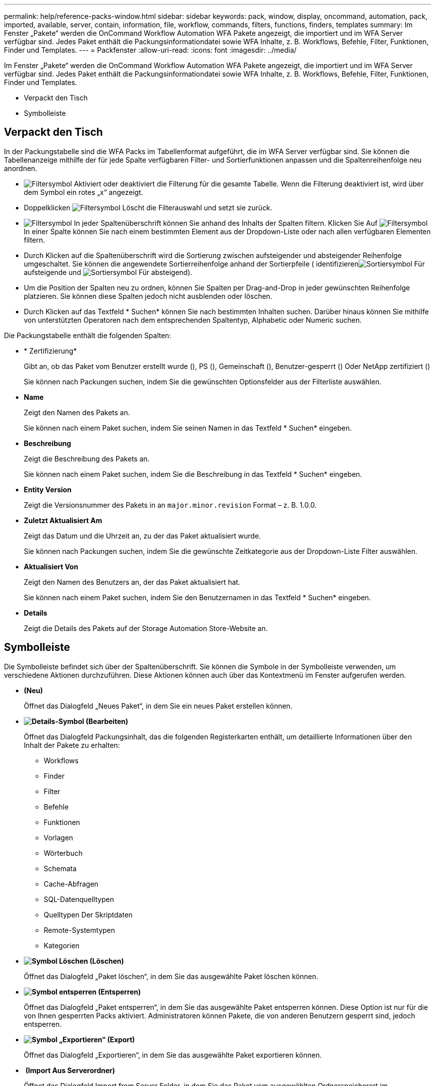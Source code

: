 ---
permalink: help/reference-packs-window.html 
sidebar: sidebar 
keywords: pack, window, display, oncommand, automation, pack, imported, available, server, contain, information, file, workflow, commands, filters, functions, finders, templates 
summary: Im Fenster „Pakete“ werden die OnCommand Workflow Automation WFA Pakete angezeigt, die importiert und im WFA Server verfügbar sind. Jedes Paket enthält die Packungsinformationdatei sowie WFA Inhalte, z. B. Workflows, Befehle, Filter, Funktionen, Finder und Templates. 
---
= Packfenster
:allow-uri-read: 
:icons: font
:imagesdir: ../media/


[role="lead"]
Im Fenster „Pakete“ werden die OnCommand Workflow Automation WFA Pakete angezeigt, die importiert und im WFA Server verfügbar sind. Jedes Paket enthält die Packungsinformationdatei sowie WFA Inhalte, z. B. Workflows, Befehle, Filter, Funktionen, Finder und Templates.

* Verpackt den Tisch
* Symbolleiste




== Verpackt den Tisch

In der Packungstabelle sind die WFA Packs im Tabellenformat aufgeführt, die im WFA Server verfügbar sind. Sie können die Tabellenanzeige mithilfe der für jede Spalte verfügbaren Filter- und Sortierfunktionen anpassen und die Spaltenreihenfolge neu anordnen.

* image:../media/filter_icon_wfa.gif["Filtersymbol"] Aktiviert oder deaktiviert die Filterung für die gesamte Tabelle. Wenn die Filterung deaktiviert ist, wird über dem Symbol ein rotes „x“ angezeigt.
* Doppelklicken image:../media/filter_icon_wfa.gif["Filtersymbol"] Löscht die Filterauswahl und setzt sie zurück.
* image:../media/wfa_filter_icon.gif["Filtersymbol"] In jeder Spaltenüberschrift können Sie anhand des Inhalts der Spalten filtern. Klicken Sie Auf image:../media/wfa_filter_icon.gif["Filtersymbol"] In einer Spalte können Sie nach einem bestimmten Element aus der Dropdown-Liste oder nach allen verfügbaren Elementen filtern.
* Durch Klicken auf die Spaltenüberschrift wird die Sortierung zwischen aufsteigender und absteigender Reihenfolge umgeschaltet. Sie können die angewendete Sortierreihenfolge anhand der Sortierpfeile ( identifizierenimage:../media/wfa_sortarrow_up_icon.gif["Sortiersymbol"] Für aufsteigende und image:../media/wfa_sortarrow_down_icon.gif["Sortiersymbol"] Für absteigend).
* Um die Position der Spalten neu zu ordnen, können Sie Spalten per Drag-and-Drop in jeder gewünschten Reihenfolge platzieren. Sie können diese Spalten jedoch nicht ausblenden oder löschen.
* Durch Klicken auf das Textfeld * Suchen* können Sie nach bestimmten Inhalten suchen. Darüber hinaus können Sie mithilfe von unterstützten Operatoren nach dem entsprechenden Spaltentyp, Alphabetic oder Numeric suchen.


Die Packungstabelle enthält die folgenden Spalten:

* * Zertifizierung*
+
Gibt an, ob das Paket vom Benutzer erstellt wurde (image:../media/community_certification.gif[""]), PS (image:../media/ps_certified_icon_wfa.gif[""]), Gemeinschaft (image:../media/community_certification.gif[""]), Benutzer-gesperrt (image:../media/lock_icon_wfa.gif[""]) Oder NetApp zertifiziert (image:../media/netapp_certified.gif[""])

+
Sie können nach Packungen suchen, indem Sie die gewünschten Optionsfelder aus der Filterliste auswählen.

* *Name*
+
Zeigt den Namen des Pakets an.

+
Sie können nach einem Paket suchen, indem Sie seinen Namen in das Textfeld * Suchen* eingeben.

* *Beschreibung*
+
Zeigt die Beschreibung des Pakets an.

+
Sie können nach einem Paket suchen, indem Sie die Beschreibung in das Textfeld * Suchen* eingeben.

* *Entity Version*
+
Zeigt die Versionsnummer des Pakets in an `major.minor.revision` Format – z. B. 1.0.0.

* *Zuletzt Aktualisiert Am*
+
Zeigt das Datum und die Uhrzeit an, zu der das Paket aktualisiert wurde.

+
Sie können nach Packungen suchen, indem Sie die gewünschte Zeitkategorie aus der Dropdown-Liste Filter auswählen.

* *Aktualisiert Von*
+
Zeigt den Namen des Benutzers an, der das Paket aktualisiert hat.

+
Sie können nach einem Paket suchen, indem Sie den Benutzernamen in das Textfeld * Suchen* eingeben.

* *Details*
+
Zeigt die Details des Pakets auf der Storage Automation Store-Website an.





== Symbolleiste

Die Symbolleiste befindet sich über der Spaltenüberschrift. Sie können die Symbole in der Symbolleiste verwenden, um verschiedene Aktionen durchzuführen. Diese Aktionen können auch über das Kontextmenü im Fenster aufgerufen werden.

* *image:../media/new_pack.png[""](Neu)*
+
Öffnet das Dialogfeld „Neues Paket“, in dem Sie ein neues Paket erstellen können.

* *image:../media/details_wfa_icon.gif["Details-Symbol"] (Bearbeiten)*
+
Öffnet das Dialogfeld Packungsinhalt, das die folgenden Registerkarten enthält, um detaillierte Informationen über den Inhalt der Pakete zu erhalten:

+
** Workflows
** Finder
** Filter
** Befehle
** Funktionen
** Vorlagen
** Wörterbuch
** Schemata
** Cache-Abfragen
** SQL-Datenquelltypen
** Quelltypen Der Skriptdaten
** Remote-Systemtypen
** Kategorien


* *image:../media/delete_wfa_icon.gif["Symbol Löschen"] (Löschen)*
+
Öffnet das Dialogfeld „Paket löschen“, in dem Sie das ausgewählte Paket löschen können.

* *image:../media/unlock_wfa_icon.gif["Symbol entsperren"] (Entsperren)*
+
Öffnet das Dialogfeld „Paket entsperren“, in dem Sie das ausgewählte Paket entsperren können. Diese Option ist nur für die von Ihnen gesperrten Packs aktiviert. Administratoren können Pakete, die von anderen Benutzern gesperrt sind, jedoch entsperren.

* *image:../media/export_wfa_icon.gif["Symbol „Exportieren“"] (Export)*
+
Öffnet das Dialogfeld „Exportieren“, in dem Sie das ausgewählte Paket exportieren können.

* *image:../media/import_from_server_folder.png[""] (Import Aus Serverordner)*
+
Öffnet das Dialogfeld Import from Server Folder, in dem Sie das Paket vom ausgewählten Ordnerspeicherort im Serversystem importieren können.

* *image:../media/export_to_server_folder.png[""] (In Serverordner Exportieren)*
+
Öffnet das Dialogfeld „in Serverordner exportieren“, in dem Sie das Paket in den ausgewählten Ordner im Serversystem exportieren können.


